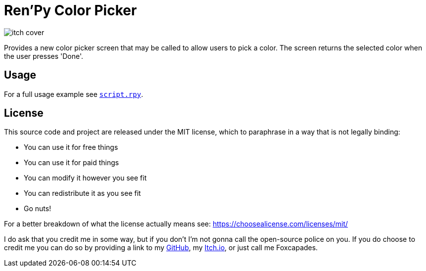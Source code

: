 = Ren'Py Color Picker

image::docs/assets/itch-cover.png[]

Provides a new color picker screen that may be called to allow users to pick a
color.  The screen returns the selected color when the user presses 'Done'.


== Usage

For a full usage example see link:game/script.rpy[`script.rpy`].


== License

This source code and project are released under the MIT license, which to
paraphrase in a way that is not legally binding:

* You can use it for free things
* You can use it for paid things
* You can modify it however you see fit
* You can redistribute it as you see fit
* Go nuts!

For a better breakdown of what the license actually means see:
https://choosealicense.com/licenses/mit/

I do ask that you credit me in some way, but if you don't I'm not gonna call the
open-source police on you.  If you do choose to credit me you can do so by
providing a link to my link:https://github.com/Foxcapades[GitHub], my
link:https://foxcapades.itch.io/[Itch.io], or just call me Foxcapades.